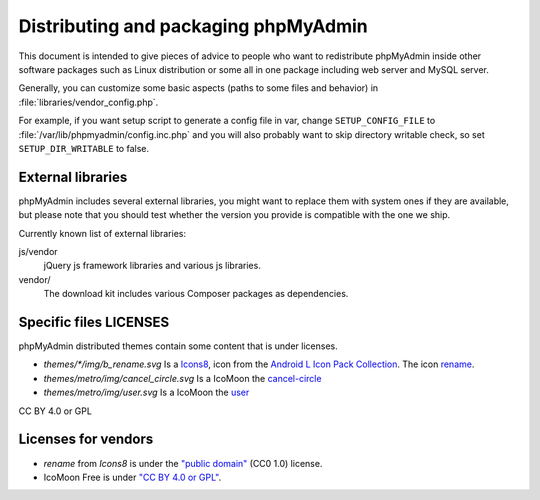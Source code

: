 Distributing and packaging phpMyAdmin
=====================================

This document is intended to give pieces of advice to people who want to
redistribute phpMyAdmin inside other software packages such as Linux
distribution or some all in one package including web server and MySQL
server.

Generally, you can customize some basic aspects (paths to some files and
behavior) in :file:`libraries/vendor_config.php`.

For example, if you want setup script to generate a config file in var, change
``SETUP_CONFIG_FILE`` to :file:`/var/lib/phpmyadmin/config.inc.php` and you
will also probably want to skip directory writable check, so set
``SETUP_DIR_WRITABLE`` to false.

External libraries
------------------

phpMyAdmin includes several external libraries, you might want to
replace them with system ones if they are available, but please note
that you should test whether the version you provide is compatible with the
one we ship.

Currently known list of external libraries:

js/vendor
    jQuery js framework libraries and various js libraries.

vendor/
    The download kit includes various Composer packages as
    dependencies.

Specific files LICENSES
-----------------------

phpMyAdmin distributed themes contain some content that is under licenses.

- `themes/*/img/b_rename.svg` Is a `Icons8 <https://thenounproject.com/Icons8/>`_, icon from the `Android L Icon Pack Collection <https://thenounproject.com/Icons8/collection/android-l-icon-pack/>`_. The icon `rename <https://thenounproject.com/term/rename/61456/>`_.
- `themes/metro/img/cancel_circle.svg` Is a IcoMoon the `cancel-circle <https://github.com/Keyamoon/IcoMoon-Free/blob/master/SVG/270-cancel-circle.svg>`_
- `themes/metro/img/user.svg` Is a IcoMoon the `user <https://github.com/Keyamoon/IcoMoon-Free/blob/master/SVG/144-user.svg>`_

CC BY 4.0 or GPL

Licenses for vendors
--------------------

- `rename` from `Icons8` is under the `"public domain" <https://creativecommons.org/publicdomain/zero/1.0/>`_ (CC0 1.0) license.

- IcoMoon Free is under `"CC BY 4.0 or GPL" <https://github.com/Keyamoon/IcoMoon-Free/blob/master/License.txt>`_.
